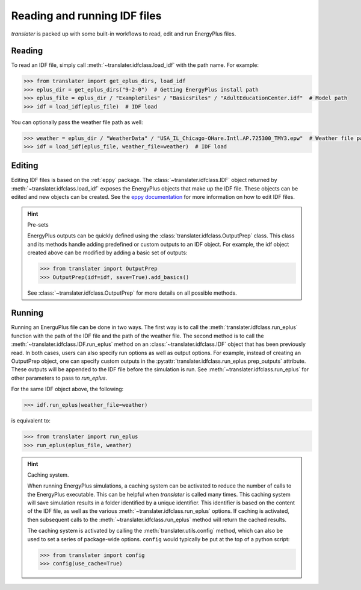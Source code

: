 Reading and running IDF files
=============================

`translater` is packed up with some built-in workflows to read, edit and run EnergyPlus files.

Reading
-------

To read an IDF file, simply call :meth:`~translater.idfclass.load_idf` with the path name. For example:

.. code-block:: python

    >>> from translater import get_eplus_dirs, load_idf
    >>> eplus_dir = get_eplus_dirs("9-2-0")  # Getting EnergyPlus install path
    >>> eplus_file = eplus_dir / "ExampleFiles" / "BasicsFiles" / "AdultEducationCenter.idf"  # Model path
    >>> idf = load_idf(eplus_file)  # IDF load

You can optionally pass the weather file path as well:

.. code-block:: python

    >>> weather = eplus_dir / "WeatherData" / "USA_IL_Chicago-OHare.Intl.AP.725300_TMY3.epw"  # Weather file path
    >>> idf = load_idf(eplus_file, weather_file=weather)  # IDF load

Editing
-------

Editing IDF files is based on the :ref:`eppy` package. The :class:`~translater.idfclass.IDF` object returned by
:meth:`~translater.idfclass.load_idf` exposes the EnergyPlus objects that make up the IDF file. These objects can be
edited and new objects can be created. See the `eppy documentation <https://eppy.readthedocs.io/en/latest/>`_ for
more information on how to edit IDF files.

.. hint:: Pre-sets

    EnergyPlus outputs can be quickly defined using the :class:`translater.idfclass.OutputPrep` class. This class
    and its methods handle adding predefined or custom outputs to an IDF object. For example, the
    idf object created above can be modified by adding a basic set of outputs:

    .. code-block:: python

        >>> from translater import OutputPrep
        >>> OutputPrep(idf=idf, save=True).add_basics()

    See :class:`~translater.idfclass.OutputPrep` for more details on all possible methods.


Running
-------

Running an EnerguPlus file can be done in two ways. The first way is to call the :meth:`translater.idfclass.run_eplus`
function with the path of the IDF file and the path of the weather file. The second method is to call the
:meth:`~translater.idfclass.IDF.run_eplus` method on an :class:`~translater.idfclass.IDF` object that has been
previously read. In both cases, users can also specify run options as well as output options. For example, instead of
creating an OutputPrep object, one can specify custom outputs in the
:py:attr:`translater.idfclass.run_eplus.prep_outputs` attribute. These outputs will be appended to the IDF file before
the simulation is run. See :meth:`~translater.idfclass.run_eplus` for other parameters to pass to `run_eplus`.

For the same IDF object above, the following:

.. code-block:: python

    >>> idf.run_eplus(weather_file=weather)

is equivalent to:

.. code-block:: python

    >>> from translater import run_eplus
    >>> run_eplus(eplus_file, weather)

.. hint:: Caching system.

    When running EnergyPlus simulations, a caching system can be activated to reduce the number of calls to the
    EnergyPlus executable. This can be helpful when `translater` is called many times. This caching system will save
    simulation results in a folder identified by a unique identifier. This identifier is based on the content of the IDF
    file, as well as the various :meth:`~translater.idfclass.run_eplus` options. If caching is activated, then
    subsequent calls to the :meth:`~translater.idfclass.run_eplus` method will return the cached results.

    The caching system is activated by calling the :meth:`translater.utils.config` method, which can also be used to
    set a series of package-wide options. ``config`` would typically be put at the top of a python script:

    .. code-block:: python

        >>> from translater import config
        >>> config(use_cache=True)